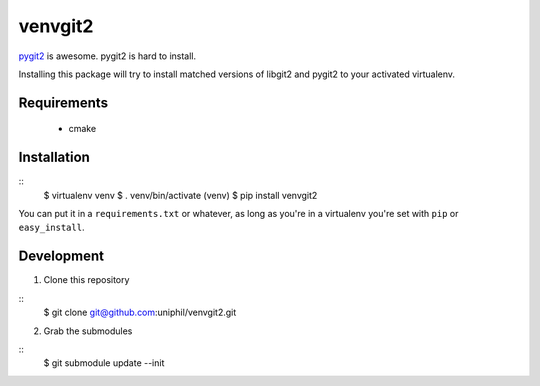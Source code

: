 venvgit2
========

`pygit2 <http://www.pygit2.org/>`_ is awesome. pygit2 is hard to install.

Installing this package will try to install matched versions of libgit2 and
pygit2 to your activated virtualenv.


Requirements
------------

 * cmake


Installation
------------

::
    $ virtualenv venv
    $ . venv/bin/activate
    (venv) $ pip install venvgit2

You can put it in a ``requirements.txt`` or whatever, as long as you're in a
virtualenv you're set with ``pip`` or ``easy_install``.


Development
-----------

1) Clone this repository 

::
    $ git clone git@github.com:uniphil/venvgit2.git


2) Grab the submodules

::
    $ git submodule update --init
